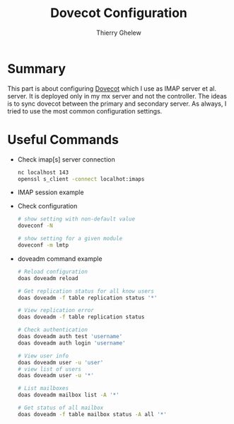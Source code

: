 #+TITLE: Dovecot Configuration
#+author: Thierry Ghelew

* Summary
This part is about configuring [[https://man.openbsd.org/httpd][Dovecot]] which I use as IMAP server et al. server. It is deployed only in my mx server and not the controller. The ideas is to sync dovecot between the primary and secondary server. As always, I tried to use the most common configuration settings.
* Useful Commands
- Check imap[s] server connection
  #+begin_src sh
  nc localhost 143
  openssl s_client -connect localhot:imaps
  #+end_src
- IMAP session example
  #+BEGIN_QUOTE
    * OK [CAPABILITY IMAP4rev1 SASL-IR LOGIN-REFERRALS ID ENABLE IDLE LITERAL+ AUTH=PLAIN AUTH=LOGIN AUTH=DIGEST-MD5 AUTH=CRAM-MD5] Dovecot ready.

    01 LOGIN user password

    01 OK [CAPABILITY IMAP4rev1 SASL-IR LOGIN-REFERRALS ID ENABLE IDLE SORT SORT=DISPLAY THREAD=REFERENCES THREAD=REFS THREAD=ORDEREDSUBJECT MULTIAPPEND URL-PARTIAL CATENATE UNSELECT CHILDREN NAMESPACE UIDPLUS LIST-EXTENDED I18NLEVEL=1 CONDSTORE QRESYNC ESEARCH ESORT SEARCHRES WITHIN CONTEXT=SEARCH LIST-STATUS BINARY MOVE SNIPPET=FUZZY PREVIEW=FUZZY PREVIEW STATUS=SIZE SAVEDATE LITERAL+ NOTIFY SPECIAL-USE] Logged in

    02 LIST "" "*"
    * LIST (\HasNoChildren \Drafts) "." Drafts
    * LIST (\HasNoChildren \Junk) "." Junk
    * LIST (\HasNoChildren \Trash) "." Trash
    * LIST (\HasNoChildren \Archive) "." Archive
    * LIST (\HasNoChildren \Sent) "." Sent
    * LIST (\HasNoChildren \Flagged) "." virtual/Flagged
    * LIST (\HasNoChildren \Important) "." virtual/Important
    * LIST (\HasNoChildren) "." INBOX
    02 OK List completed (0.010 + 0.000 + 0.010 secs).

    03 LOGOUT
    * BYE Logging out
    03 OK Logout completed (0.001 + 0.000 secs).
  #+END_QUOTE
- Check configuration
  #+begin_src sh
# show setting with non-default value
doveconf -N

# show setting for a given module
doveconf -m lmtp
  #+end_src
- doveadm command example
  #+begin_src sh
# Reload configuration
doas doveadm reload

# Get replication status for all know users
doas doveadm -f table replication status '*'

# View replication error
doas doveadm -f table replication status

# Check authentication
doas doveadm auth test 'username'
doas doveadm auth login 'username'

# View user info
doas doveadm user -u 'user'
# view list of users
doas doveadm user -u '*'

# List mailboxes
doas doveadm mailbox list -A '*'

# Get status of all mailbox
doas doveadm -f table mailbox status -A all '*'
  #+end_src
